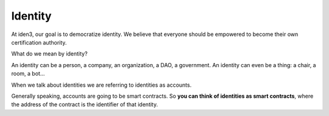 .. identity:

########
Identity
########

At iden3, our goal is to democratize identity. We believe that everyone should be empowered to become their own certification authority.

What do we mean by identity?

An identity can be a person, a company, an organization, a DAO, a government. An identity can even be a thing: a chair, a room, a bot...

When we talk about identities we are referring to identities as accounts.

Generally speaking, accounts are going to be smart contracts. So **you can think of identities as smart contracts**, where the address of the contract is the identifier of that identity.
